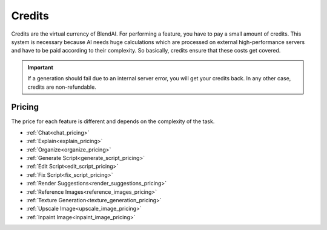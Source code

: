 *******
Credits
*******

Credits are the virtual currency of BlendAI. For performing a feature, you have to pay a small amount of credits. This system is necessary because AI needs huge calculations which are processed on external high-performance servers and have to be paid according to their complexity. So basically, credits ensure that these costs get covered.

.. important::

    If a generation should fail due to an internal server error, you will get your credits back.
    In any other case, credits are non-refundable.


.. _credits_pricing:

Pricing
=======

The price for each feature is different and depends on the complexity of the task.

- :ref:`Chat<chat_pricing>`
- :ref:`Explain<explain_pricing>`
- :ref:`Organize<organize_pricing>`
- :ref:`Generate Script<generate_script_pricing>`
- :ref:`Edit Script<edit_script_pricing>`
- :ref:`Fix Script<fix_script_pricing>`
- :ref:`Render Suggestions<render_suggestions_pricing>`
- :ref:`Reference Images<reference_images_pricing>`
- :ref:`Texture Generation<texture_generation_pricing>`
- :ref:`Upscale Image<upscale_image_pricing>`
- :ref:`Inpaint Image<inpaint_image_pricing>`